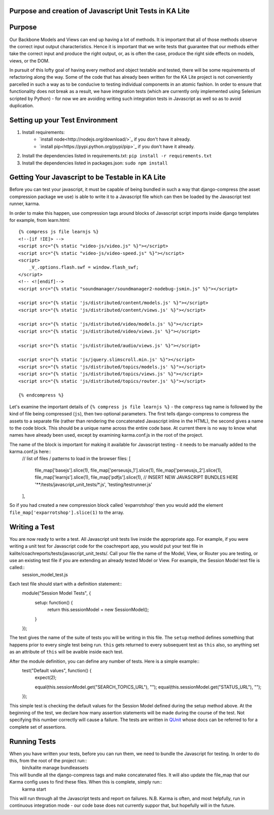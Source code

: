 Purpose and creation of Javascript Unit Tests in KA Lite
========================================================

Purpose
=======

Our Backbone Models and Views can end up having a lot of methods. It is important that all of those methods observe the correct input output characteristics. Hence it is important that we write tests that guarantee that our methods either take the correct input and produce the right output, or, as is often the case, produce the right side effects on models, views, or the DOM.

In pursuit of this lofty goal of having every method and object testable and tested, there will be some requirements of refactoring along the way. Some of the code that has already been written for the KA Lite project is not conveniently parcelled in such a way as to be conducive to testing individual components in an atomic fashion. In order to ensure that functionality does not break as a result, we have integration tests (which are currently only implemented using Selenium scripted by Python) - for now we are avoiding writing such integration tests in Javascript as well so as to avoid duplication.

Setting up your Test Environment
================================

#. Install requirements:
    * `install node<http://nodejs.org/download/>`_ if you don't have it already.
    * `install pip<https://pypi.python.org/pypi/pip>`_ if you don't have it already.

#. Install the dependencies listed in requirements.txt: ``pip install -r requirements.txt``

#. Install the dependencies listed in packages.json: ``sudo npm install``

Getting Your Javascript to be Testable in KA Lite
=================================================

Before you can test your javascript, it must be capable of being bundled in such a way that django-compress (the asset compression package we use) is able to write it to a Javascript file which can then be loaded by the Javascript test runner, karma.

In order to make this happen, use compression tags around blocks of Javascript script imports inside django templates for example, from learn.html::

    {% compress js file learnjs %}
    <!--[if !IE]> -->
    <script src="{% static "video-js/video.js" %}"></script>
    <script src="{% static "video-js/video-speed.js" %}"></script>
    <script>
        _V_.options.flash.swf = window.flash_swf;
    </script>
    <!-- <![endif]-->
    <script src="{% static "soundmanager/soundmanager2-nodebug-jsmin.js" %}"></script>

    <script src="{% static 'js/distributed/content/models.js' %}"></script>
    <script src="{% static 'js/distributed/content/views.js' %}"></script>

    <script src="{% static 'js/distributed/video/models.js' %}"></script>
    <script src="{% static 'js/distributed/video/views.js' %}"></script>

    <script src="{% static 'js/distributed/audio/views.js' %}"></script>

    <script src="{% static 'js/jquery.slimscroll.min.js' %}"></script>
    <script src="{% static 'js/distributed/topics/models.js' %}"></script>
    <script src="{% static 'js/distributed/topics/views.js' %}"></script>
    <script src="{% static 'js/distributed/topics/router.js' %}"></script>

    {% endcompress %}

Let's examine the important details of ``{% compress js file learnjs %}`` - the ``compress`` tag name is followed by the kind of file being compressed (``js``), then two optional parameters. The first tells django-compress to compress the assets to a separate file (rather than rendering the concatenated Javascript inline in the HTML), the second gives a name to the code block. This should be a unique name across the entire code base. At current there is no way to know what names have already been used, except by examining karma.conf.js in the root of the project.

The name of the block is important for making it available for Javascript testing - it needs to be manually added to the karma.conf.js here::
    // list of files / patterns to load in the browser
    files: [
      file_map['basejs'].slice(1),
      file_map['perseusjs_1'].slice(1),
      file_map['perseusjs_2'].slice(1),
      file_map['learnjs'].slice(1),
      file_map['pdfjs'].slice(1),
      // INSERT NEW JAVASCRIPT BUNDLES HERE
      '**/tests/javascript_unit_tests/*.js',
      'testing/testrunner.js'
    ],

So if you had created a new compression block called 'exparrotshop' then you would add the element ``file_map['exparrotshop'].slice(1)`` to the array.

Writing a Test
==============

You are now ready to write a test. All Javascript unit tests live inside the appropriate app. For example, if you were writing a unit test for Javascript code for the coachreport app, you would put your test file in kalite/coachreports/tests/javascript_unit_tests/. Call your file the name of the Model, View, or Router you are testing, or use an existing test file if you are extending an already tested Model or View. For example, the Session Model test file is called::
    session_model_test.js

Each test file should start with a definition statement::
    module("Session Model Tests", {
      setup: function() {
        return this.sessionModel = new SessionModel();
      }
    });

The text gives the name of the suite of tests you will be writing in this file. The ``setup`` method defines something that happens prior to every single test being run. ``this`` gets returned to every subsequent test as ``this`` also, so anything set as an attribute of ``this`` will be avaible inside each test.

After the module definition, you can define any number of tests. Here is a simple example::
    test("Default values", function() {
      expect(2);

      equal(this.sessionModel.get("SEARCH_TOPICS_URL"), "");
      equal(this.sessionModel.get("STATUS_URL"), "");
    });

This simple test is checking the default values for the Session Model defined during the setup method above. At the beginning of the test, we declare how many assertion statements will be made during the course of the test. Not specifying this number correctly will cause a failure. The tests are written in `QUnit <https://qunitjs.com/>`_ whose docs can be referred to for a complete set of assertions.

Running Tests
=============

When you have written your tests, before you can run them, we need to bundle the Javascript for testing. In order to do this, from the root of the project run::
    bin/kalite manage bundleassets
This will bundle all the django-compress tags and make concatenated files. It will also update the file_map that our Karma config uses to find these files. When this is complete, simply run::
    karma start
This will run through all the Javascript tests and report on failures. N.B. Karma is often, and most helpfully, run in continuous integration mode - our code base does not currently suppor that, but hopefully will in the future.